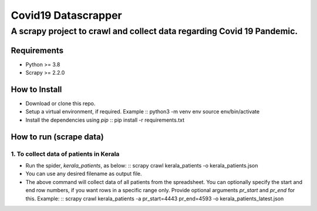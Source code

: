 =====================
Covid19 Datascrapper
=====================

------------------------------------------------------------------------
A scrapy project to crawl and collect data regarding Covid 19 Pandemic.
------------------------------------------------------------------------

Requirements
=============

* Python >= 3.8

* Scrapy >= 2.2.0


How to Install
==============

* Download or clone this repo.

* Setup a virtual environment, if required. Example ::
  python3 -m venv env
  source env/bin/activate

* Install the dependencies using `pip` ::
  pip install -r requirements.txt

How to run (scrape data)
=========================

1. To collect data of patients in Kerala
-----------------------------------------

* Run the spider, `kerala_patients`, as below: ::
  scrapy crawl kerala_patients -o kerala_patients.json

* You can use any desired filename as output file.

* The above command will collect data of all patients from the spreadsheet.
  You can optionally specify the start and end row numbers, if you want rows 
  in a specific range only. Provide optional arguments `pr_start` and `pr_end` 
  for this. Example: ::
  scrapy crawl kerala_patients -a pr_start=4443 pr_end=4593 -o kerala_patients_latest.json


